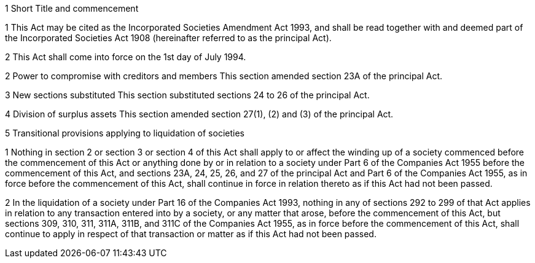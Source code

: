 

1 Short Title and commencement

1 This Act may be cited as the Incorporated Societies Amendment Act 1993, and shall be read together with and deemed part of the Incorporated Societies Act 1908 (hereinafter referred to as the principal Act).

2 This Act shall come into force on the 1st day of July 1994.

2 Power to compromise with creditors and members
This section amended section 23A of the principal Act.

3 New sections substituted
This section substituted sections 24 to 26 of the principal Act.

4 Division of surplus assets
This section amended section 27(1), (2) and (3) of the principal Act.

5 Transitional provisions applying to liquidation of societies

1 Nothing in section 2 or section 3 or section 4 of this Act shall apply to or affect the winding up of a society commenced before the commencement of this Act or anything done by or in relation to a society under Part 6 of the Companies Act 1955 before the commencement of this Act, and sections 23A, 24, 25, 26, and 27 of the principal Act and Part 6 of the Companies Act 1955, as in force before the commencement of this Act, shall continue in force in relation thereto as if this Act had not been passed.

2 In the liquidation of a society under Part 16 of the Companies Act 1993, nothing in any of sections 292 to 299 of that Act applies in relation to any transaction entered into by a society, or any matter that arose, before the commencement of this Act, but sections 309, 310, 311, 311A, 311B, and 311C of the Companies Act 1955, as in force before the commencement of this Act, shall continue to apply in respect of that transaction or matter as if this Act had not been passed.